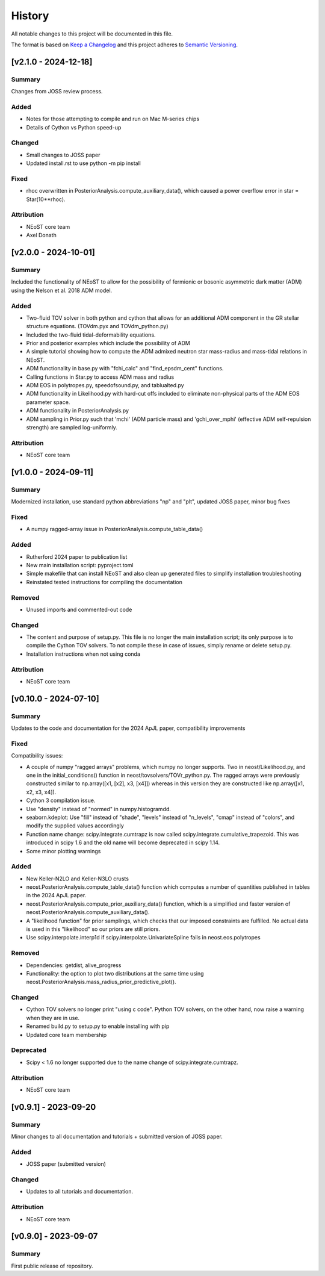 History
-------

All notable changes to this project will be documented in this file.

The format is based on
`Keep a Changelog <http://keepachangelog.com/en/1.0.0/>`_
and this project adheres to
`Semantic Versioning <http://semver.org/spec/v2.0.0.html>`_.

.. REMOVE THE DOTS BELOW TO UNCOMMENT
.. ..[Unreleased]
.. ~~~~~~~~~~~~

.. Summary
.. ^^^^^^^

.. Fixed
.. ^^^^^

.. Added
.. ^^^^^

.. Changed
.. ^^^^^^^

.. Deprecated
.. ^^^^^^^^^^

.. Removed
.. ^^^^^^^

.. Attribution
.. ^^^^^^^^^^^

[v2.1.0 - 2024-12-18]
~~~~~~~~~~~~~~~~~~~~~
Summary
^^^^^^^
Changes from JOSS review process. 

Added
^^^^^
* Notes for those attempting to compile and run on Mac M-series chips
* Details of Cython vs Python speed-up

Changed
^^^^^^^
* Small changes to JOSS paper
* Updated install.rst to use python -m pip install

Fixed
^^^^^
* rhoc overwritten in PosteriorAnalysis.compute_auxiliary_data(), which caused a power overflow error in star = Star(10**rhoc).

Attribution
^^^^^^^^^^^
* NEoST core team
* Axel Donath


[v2.0.0 - 2024-10-01]
~~~~~~~~~~~~~~~~~~~~~
Summary
^^^^^^^
Included the functionality of NEoST to allow for the possibility of fermionic or bosonic asymmetric dark matter (ADM) using the Nelson et al. 2018 ADM model.

Added
^^^^^ 
* Two-fluid TOV solver in both python and cython that allows for an additional ADM component in the GR stellar structure equations. (TOVdm.pyx and TOVdm_python.py)
* Included the two-fluid tidal-deformability equations.
* Prior and posterior examples which include the possibility of ADM
* A simple tutorial showing how to compute the ADM admixed neutron star mass-radius and mass-tidal relations in NEoST.
* ADM functionality in base.py with "fchi_calc" and "find_epsdm_cent" functions. 
* Calling functions in Star.py to access ADM mass and radius
* ADM EOS in polytropes.py, speedofsound.py, and tablualted.py
* ADM functionality in Likelihood.py with hard-cut offs included to eliminate non-physical parts of the ADM EOS parameter space. 
* ADM functionality in PosteriorAnalysis.py
* ADM sampling in Prior.py such that 'mchi' (ADM particle mass) and 'gchi_over_mphi' (effective ADM self-repulsion strength) are sampled log-uniformly.

Attribution
^^^^^^^^^^^
* NEoST core team

[v1.0.0 - 2024-09-11]
~~~~~~~~~~~~~~~~~~~~~~

Summary
^^^^^^^
Modernized installation, use standard python abbreviations "np" and "plt", updated JOSS paper, minor bug fixes

Fixed
^^^^^
* A numpy ragged-array issue in PosteriorAnalysis.compute_table_data()

Added
^^^^^
* Rutherford 2024 paper to publication list
* New main installation script: pyproject.toml
* Simple makefile that can install NEoST and also clean up generated files to simplify installation troubleshooting
* Reinstated tested instructions for compiling the documentation

Removed
^^^^^^^
* Unused imports and commented-out code

Changed
^^^^^^^
* The content and purpose of setup.py. This file is no longer the main installation script; its only purpose is to compile the Cython TOV solvers. To not compile these in case of issues, simply rename or delete setup.py.
* Installation instructions when not using conda

Attribution
^^^^^^^^^^^
* NEoST core team


[v0.10.0 - 2024-07-10]
~~~~~~~~~~~~~~~~~~~~~~

Summary
^^^^^^^
Updates to the code and documentation for the 2024 ApJL paper, compatibility improvements

Fixed
^^^^^
Compatibility issues:

* A couple of numpy "ragged arrays" problems, which numpy no longer supports. Two in neost/Likelihood.py, and one in the initial_conditions() function in neost/tovsolvers/TOVr_python.py. The ragged arrays were previously constructed similar to np.array([x1, [x2], x3, [x4]]) whereas in this version they are constructed like np.array([x1, x2, x3, x4]).
* Cython 3 compilation issue.
* Use "density" instead of "normed" in numpy.histogramdd.
* seaborn.kdeplot: Use "fill" instead of "shade", "levels" instead of "n_levels", "cmap" instead of "colors", and modify the supplied values accordingly
* Function name change: scipy.integrate.cumtrapz is now called scipy.integrate.cumulative_trapezoid. This was introduced in scipy 1.6 and the old name will become deprecated in scipy 1.14.
* Some minor plotting warnings

Added
^^^^^
* New Keller-N2LO and Keller-N3LO crusts
* neost.PosteriorAnalysis.compute_table_data() function which computes a number of quantities published in tables in the 2024 ApJL paper.
* neost.PosteriorAnalysis.compute_prior_auxiliary_data() function, which is a simplified and faster version of neost.PosteriorAnalysis.compute_auxiliary_data().
* A "likelihood function" for prior samplings, which checks that our imposed constraints are fulfilled. No actual data is used in this "likelihood" so our priors are still priors.
* Use scipy.interpolate.interp1d if scipy.interpolate.UnivariateSpline fails in neost.eos.polytropes

Removed
^^^^^^^
* Dependencies: getdist, alive_progress
* Functionality: the option to plot two distributions at the same time using neost.PosteriorAnalysis.mass_radius_prior_predictive_plot().

Changed
^^^^^^^
* Cython TOV solvers no longer print "using c code". Python TOV solvers, on the other hand, now raise a warning when they are in use.
* Renamed build.py to setup.py to enable installing with pip
* Updated core team membership

Deprecated
^^^^^^^^^^
* Scipy < 1.6 no longer supported due to the name change of scipy.integrate.cumtrapz.

Attribution
^^^^^^^^^^^
* NEoST core team

[v0.9.1] - 2023-09-20
~~~~~~~~~~~~~~~~~~~~~

Summary
^^^^^^^
Minor changes to all documentation and tutorials + submitted version of JOSS paper.

Added
^^^^^

* JOSS paper (submitted version)

Changed
^^^^^^^

* Updates to all tutorials and documentation.

Attribution
^^^^^^^^^^^

* NEoST core team

[v0.9.0] - 2023-09-07
~~~~~~~~~~~~~~~~~~~~~

Summary
^^^^^^^
First public release of repository.
